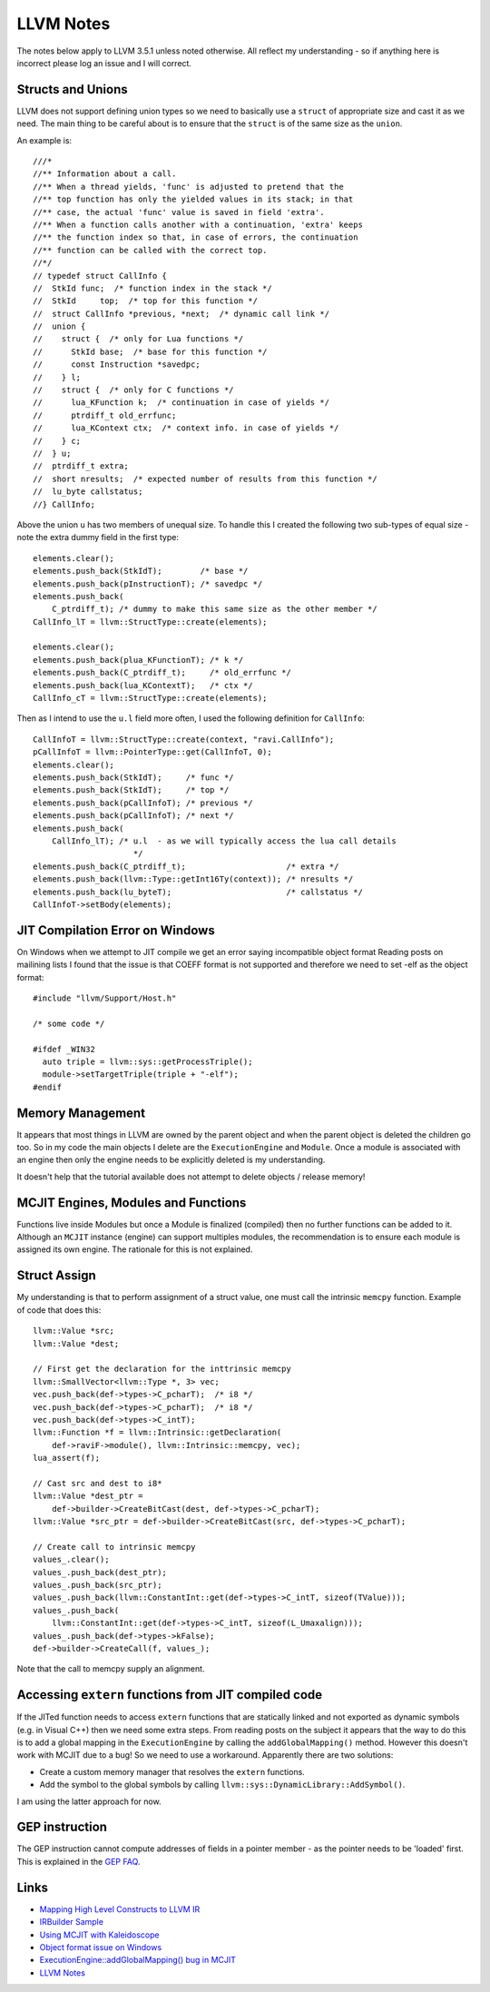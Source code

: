 LLVM Notes
==========

The notes below apply to LLVM 3.5.1 unless noted otherwise. All reflect my understanding - so if anything here is incorrect please log an issue and I will correct.

Structs and Unions
------------------
LLVM does not support defining union types so we need to basically use a ``struct`` of appropriate size and cast it as we need. The main thing to be careful about is to ensure that the ``struct`` is of the same size as the ``union``.

An example is::

  ///*
  //** Information about a call.
  //** When a thread yields, 'func' is adjusted to pretend that the
  //** top function has only the yielded values in its stack; in that
  //** case, the actual 'func' value is saved in field 'extra'.
  //** When a function calls another with a continuation, 'extra' keeps
  //** the function index so that, in case of errors, the continuation
  //** function can be called with the correct top.
  //*/
  // typedef struct CallInfo {
  //  StkId func;  /* function index in the stack */
  //  StkId	top;  /* top for this function */
  //  struct CallInfo *previous, *next;  /* dynamic call link */
  //  union {
  //    struct {  /* only for Lua functions */
  //      StkId base;  /* base for this function */
  //      const Instruction *savedpc;
  //    } l;
  //    struct {  /* only for C functions */
  //      lua_KFunction k;  /* continuation in case of yields */
  //      ptrdiff_t old_errfunc;
  //      lua_KContext ctx;  /* context info. in case of yields */
  //    } c;
  //  } u;
  //  ptrdiff_t extra;
  //  short nresults;  /* expected number of results from this function */
  //  lu_byte callstatus;
  //} CallInfo;

Above the union ``u`` has two members of unequal size. To handle this I created the following two sub-types of equal size - note the extra dummy field in the first type::


  elements.clear();
  elements.push_back(StkIdT);        /* base */
  elements.push_back(pInstructionT); /* savedpc */
  elements.push_back(
      C_ptrdiff_t); /* dummy to make this same size as the other member */
  CallInfo_lT = llvm::StructType::create(elements);

  elements.clear();
  elements.push_back(plua_KFunctionT); /* k */
  elements.push_back(C_ptrdiff_t);     /* old_errfunc */
  elements.push_back(lua_KContextT);   /* ctx */
  CallInfo_cT = llvm::StructType::create(elements);

Then as I intend to use the ``u.l`` field more often, I used the following definition for ``CallInfo``::

  CallInfoT = llvm::StructType::create(context, "ravi.CallInfo");
  pCallInfoT = llvm::PointerType::get(CallInfoT, 0);
  elements.clear();
  elements.push_back(StkIdT);     /* func */
  elements.push_back(StkIdT);     /* top */
  elements.push_back(pCallInfoT); /* previous */
  elements.push_back(pCallInfoT); /* next */
  elements.push_back(
      CallInfo_lT); /* u.l  - as we will typically access the lua call details
                       */
  elements.push_back(C_ptrdiff_t);                     /* extra */
  elements.push_back(llvm::Type::getInt16Ty(context)); /* nresults */
  elements.push_back(lu_byteT);                        /* callstatus */
  CallInfoT->setBody(elements);

JIT Compilation Error on Windows
--------------------------------
On Windows when we attempt to JIT compile we get an error saying incompatible object format
Reading posts on mailining lists I found that the issue is that COEFF
format is not supported and therefore we need to set -elf as the object
format::

  #include "llvm/Support/Host.h"

  /* some code */

  #ifdef _WIN32
    auto triple = llvm::sys::getProcessTriple();
    module->setTargetTriple(triple + "-elf");
  #endif

Memory Management
-----------------
It appears that most things in LLVM are owned by the parent object and when the parent object is deleted the children go too. So in my code the main objects I delete are the ``ExecutionEngine`` and ``Module``. Once a module is associated with an engine then only the engine needs to be explicitly deleted is my understanding.

It doesn't help that the tutorial available does not attempt to delete objects / release memory!

MCJIT Engines, Modules and Functions
------------------------------------
Functions live inside Modules but once a Module is finalized (compiled) then no further functions can be added to it. Although an ``MCJIT`` instance (engine) can support multiples modules, the recommendation is to ensure each module is assigned its own engine. The rationale for this is not explained.

Struct Assign 
-------------
My understanding is that to perform assignment of a struct value, one must call the intrinsic ``memcpy`` function. Example of code that does this::

  llvm::Value *src;
  llvm::Value *dest;

  // First get the declaration for the inttrinsic memcpy
  llvm::SmallVector<llvm::Type *, 3> vec;
  vec.push_back(def->types->C_pcharT);  /* i8 */
  vec.push_back(def->types->C_pcharT);  /* i8 */
  vec.push_back(def->types->C_intT);    
  llvm::Function *f = llvm::Intrinsic::getDeclaration(
      def->raviF->module(), llvm::Intrinsic::memcpy, vec);
  lua_assert(f);

  // Cast src and dest to i8*
  llvm::Value *dest_ptr =
      def->builder->CreateBitCast(dest, def->types->C_pcharT);
  llvm::Value *src_ptr = def->builder->CreateBitCast(src, def->types->C_pcharT);

  // Create call to intrinsic memcpy
  values_.clear();
  values_.push_back(dest_ptr);
  values_.push_back(src_ptr);
  values_.push_back(llvm::ConstantInt::get(def->types->C_intT, sizeof(TValue)));
  values_.push_back(
      llvm::ConstantInt::get(def->types->C_intT, sizeof(L_Umaxalign)));
  values_.push_back(def->types->kFalse);
  def->builder->CreateCall(f, values_);

Note that the call to memcpy supply an alignment. 

Accessing ``extern`` functions from JIT compiled code
-----------------------------------------------------

If the JITed function needs to access ``extern`` functions that are statically linked and not exported as dynamic symbols (e.g. in Visual C++) then we need some extra steps.  
From reading posts on the subject it appears that the way to do this is to add a global mapping in the ``ExecutionEngine`` by calling the
``addGlobalMapping()`` method. However this doesn't work with MCJIT due to a bug! So we need to use a workaround. Apparently there are two
solutions:

* Create a custom memory manager that resolves the ``extern`` functions.
* Add the symbol to the global symbols by calling ``llvm::sys::DynamicLibrary::AddSymbol()``.

I am using the latter approach for now. 

GEP instruction
---------------
The GEP instruction cannot compute addresses of fields in a pointer member - as the pointer needs to be 'loaded' first. This is explained in the `GEP FAQ <http://llvm.org/docs/GetElementPtr.html#id6>`_.


Links
-----
* `Mapping High Level Constructs to LLVM IR <http://llvm.lyngvig.org/Articles/Mapping-High-Level-Constructs-to-LLVM-IR>`_
* `IRBuilder Sample <https://github.com/eliben/llvm-clang-samples/blob/master/src_llvm/experimental/build_llvm_ir.cpp>`_
* `Using MCJIT with Kaleidoscope <http://blog.llvm.org/2013/07/using-mcjit-with-kaleidoscope-tutorial.html>`_
* `Object format issue on Windows <http://lists.cs.uiuc.edu/pipermail/llvmdev/2013-December/068407.html>`_
* `ExecutionEngine::addGlobalMapping() bug in MCJIT <http://llvm.org/bugs/show_bug.cgi?id=20656>`_
* `LLVM Notes <http://nondot.org/sabre/LLVMNotes/>`_


